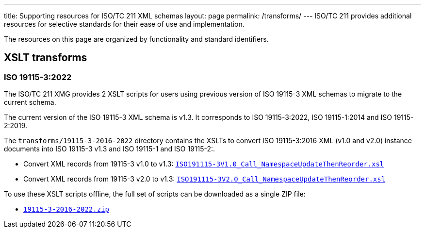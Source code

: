 ---
title: Supporting resources for ISO/TC 211 XML schemas
layout: page
permalink: /transforms/
---
ISO/TC 211 provides additional resources for selective standards for their
ease of use and implementation.

The resources on this page are organized by functionality and standard
identifiers.


== XSLT transforms

=== ISO 19115-3:2022

The ISO/TC 211 XMG provides 2 XSLT scripts for users using previous version
of ISO 19115-3 XML schemas to migrate to the current schema.

The current version of the ISO 19115-3 XML schema is v1.3. It corresponds
to ISO 19115-3:2022, ISO 19115-1:2014 and ISO 19115-2:2019.

The `transforms/19115-3-2016-2022` directory contains the XSLTs to convert
ISO 19115-3:2016 XML (v1.0 and v2.0) instance documents into ISO 19115-3 v1.3
and ISO 19115-1 and ISO 19115-2:.

* Convert XML records from 19115-3 v1.0 to v1.3:
link:/schemas/19115/resources/transforms/19115-3-2016-2022/ISO19115-3V1.0_Call_NamespaceUpdateThenReorder.xsl[`ISO191115-3V1.0_Call_NamespaceUpdateThenReorder.xsl`]

* Convert XML records from 19115-3 v2.0 to v1.3:
link:/schemas/19115/resources/transforms/19115-3-2016-2022/ISO19115-3V2.0_Call_NamespaceUpdateThenReorder.xsl[`ISO191115-3V2.0_Call_NamespaceUpdateThenReorder.xsl`]

To use these XSLT scripts offline, the full set of scripts can be downloaded as
a single ZIP file:

* link:/schemas/19115/resources/transforms/19115-3-2016-2022.zip[`19115-3-2016-2022.zip`]

// link:/schemas/19115/resources/transforms/CT_CodelistCatalougue2HTML.xsl[CT_CodelistCatalougue2HTML.xsl]